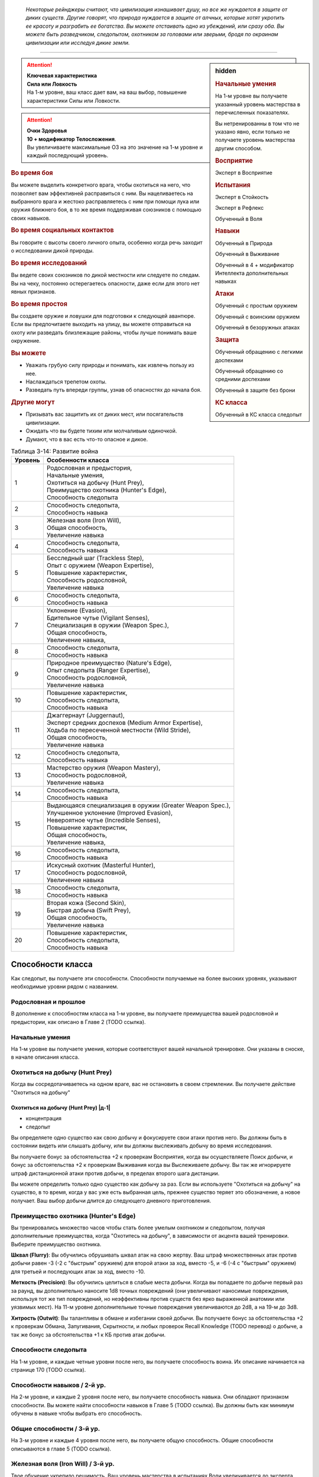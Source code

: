 .. epigraph::

	*Некоторые рейнджеры считают, что цивилизация изнашивает душу, но все же нуждается в защите от диких существ.
	Другие говорят, что природа нуждается в защите от алчных, которые хотят укротить ее красоту и разграбить ее богатства.
	Вы можете отстаивать одно из убеждений, или сразу оба.
	Вы можете быть разведчиком, следопытом, охотником за головами или зверьми, бродя по окраинам цивилизации или исследуя дикие земли.*

-----------------------------------------------------------------------------


.. rst-class:: sidebar-char-ancestry-class

.. sidebar:: hidden
	
	.. rubric:: Начальные умения

	На 1-м уровне вы получаете указанный уровень мастерства в перечисленных показателях.

	Вы нетренированны в том что не указано явно, если только не получаете уровень мастерства другим способом.


	.. rubric:: Восприятие

	Эксперт в Восприятие


	.. rubric:: Испытания

	Эксперт в Стойкость

	Эксперт в Рефлекс

	Обученный в Воля


	.. rubric:: Навыки

	Обученный в Природа
	
	Обученный в Выживание

	Обученный в 4 + модификатор Интеллекта дополнительных навыках


	.. rubric:: Атаки

	Обученный с простым оружием

	Обученный с воинским оружием

	Обученный в безоружных атаках


	.. rubric:: Защита

	Обученный обращению с легкими доспехами
	
	Обученный обращению со средними доспехами

	Обученный в защите без брони


	.. rubric:: КС класса

	Обученный в КС класса следопыт


.. attention::

	| **Ключевая характеристика**
	| **Сила или Ловкость**
	| На 1-м уровне, ваш класс дает вам, на ваш выбор, повышение характеристики Силы или Ловкости.

.. attention::

	| **Очки Здоровья**
	| **10 + модификатор Телосложения**.
	| Вы увеличиваете максимальные ОЗ на это значение на 1-м уровне и каждый последующий уровень.


.. rst-class:: h3
.. rubric:: Во время боя

Вы можете выделить конкретного врага, чтобы охотиться на него, что позволяет вам эффективней расправиться с ним.
Вы нацеливаетесь на выбранного врага и жестоко расправляетесь с ним при помощи лука или оружия ближнего боя, в то же время поддерживая союзников с помощью своих навыков.


.. rst-class:: h3
.. rubric:: Во время социальных контактов

Вы говорите с высоты своего личного опыта, особенно когда речь заходит о исследовании дикой природы.


.. rst-class:: h3
.. rubric:: Во время исследований

Вы ведете своих союзников по дикой местности или следуете по следам.
Вы на чеку, постоянно остерегаетесь опасности, даже если для этого нет явных признаков.


.. rst-class:: h3
.. rubric:: Во время простоя

Вы создаете оружие и ловушки для подготовки к следующей авантюре.
Если вы предпочитаете выходить на улицу, вы можете отправиться на охоту или разведать близлежащие районы, чтобы лучше понимать ваше окружение.


.. rst-class:: h3
.. rubric:: Вы можете

* Уважать грубую силу природы и понимать, как извлечь пользу из нее.
* Наслаждаться трепетом охоты.
* Разведать путь впереди группы, узнав об опасностях до начала боя.


.. rst-class:: h3
.. rubric:: Другие могут

* Призывать вас защитить их от диких мест, или посягательств цивилизации.
* Ожидать что вы будете тихим или молчаливым одиночкой.
* Думают, что в вас есть что-то опасное и дикое.


.. table:: Таблица 3-14: Развитие война

	+---------+-------------------------------------------------------------+
	| Уровень | Особенности класса                                          |
	+=========+=============================================================+
	| 1       | | Родословная и предыстория,                                |
	|         | | Начальные умения,                                         |
	|         | | Охотиться на добычу (Hunt Prey),                          |
	|         | | Преимущество охотника (Hunter's Edge),                    |
	|         | | Способность следопыта                                     |
	+---------+-------------------------------------------------------------+
	| 2       | | Способность следопыта,                                    |
	|         | | Способность навыка                                        |
	+---------+-------------------------------------------------------------+
	| 3       | | Железная воля (Iron Will),                                |
	|         | | Общая способность,                                        |
	|         | | Увеличение навыка                                         |
	+---------+-------------------------------------------------------------+
	| 4       | | Способность следопыта,                                    |
	|         | | Способность навыка                                        |
	+---------+-------------------------------------------------------------+
	| 5       | | Бесследный шаг (Trackless Step),                          |
	|         | | Опыт с оружием (Weapon Expertise),                        |
	|         | | Повышение характеристик,                                  |
	|         | | Способность родословной,                                  |
	|         | | Увеличение навыка                                         |
	+---------+-------------------------------------------------------------+
	| 6       | | Способность следопыта,                                    |
	|         | | Способность навыка                                        |
	+---------+-------------------------------------------------------------+
	| 7       | | Уклонение (Evasion),                                      |
	|         | | Бдительное чутье (Vigilant Senses),                       |
	|         | | Специализация в оружии (Weapon Spec.),                    |
	|         | | Общая способность,                                        |
	|         | | Увеличение навыка,                                        |
	+---------+-------------------------------------------------------------+
	| 8       | | Способность следопыта,                                    |
	|         | | Способность навыка                                        |
	+---------+-------------------------------------------------------------+
	| 9       | | Природное преимущество (Nature's Edge),                   |
	|         | | Опыт следопыта (Ranger Expertise),                        |
	|         | | Способность родословной,                                  |
	|         | | Увеличение навыка                                         |
	+---------+-------------------------------------------------------------+
	| 10      | | Повышение характеристик,                                  |
	|         | | Способность следопыта,                                    |
	|         | | Способность навыка                                        |
	+---------+-------------------------------------------------------------+
	| 11      | | Джаггернаут (Juggernaut),                                 |
	|         | | Эксперт средних доспехов (Medium Armor Expertise),        |
	|         | | Ходьба по пересеченной местности (Wild Stride),           |
	|         | | Общая способность,                                        |
	|         | | Увеличение навыка                                         |
	+---------+-------------------------------------------------------------+
	| 12      | | Способность следопыта,                                    |
	|         | | Способность навыка                                        |
	+---------+-------------------------------------------------------------+
	| 13      | | Мастерство оружия (Weapon Mastery),                       |
	|         | | Способность родословной,                                  |
	|         | | Увеличение навыка                                         |
	+---------+-------------------------------------------------------------+
	| 14      | | Способность следопыта,                                    |
	|         | | Способность навыка                                        |
	+---------+-------------------------------------------------------------+
	| 15      | | Выдающаяся специализация в оружии (Greater Weapon Spec.), |
	|         | | Улучшенное уклонение (Improved Evasion),                  |
	|         | | Невероятное чутье (Incredible Senses),                    |
	|         | | Повышение характеристик,                                  |
	|         | | Общая способность,                                        |
	|         | | Увеличение навыка,                                        |
	+---------+-------------------------------------------------------------+
	| 16      | | Способность следопыта,                                    |
	|         | | Способность навыка                                        |
	+---------+-------------------------------------------------------------+
	| 17      | | Искусный охотник (Masterful Hunter),                      |
	|         | | Способность родословной,                                  |
	|         | | Увеличение навыка                                         |
	+---------+-------------------------------------------------------------+
	| 18      | | Способность следопыта,                                    |
	|         | | Способность навыка                                        |
	+---------+-------------------------------------------------------------+
	| 19      | | Вторая кожа (Second Skin),                                |
	|         | | Быстрая добыча (Swift Prey),                              |
	|         | | Общая способность,                                        |
	|         | | Увеличение навыка                                         |
	+---------+-------------------------------------------------------------+
	| 20      | | Повышение характеристик,                                  |
	|         | | Способность следопыта,                                    |
	|         | | Способность навыка                                        |
	+---------+-------------------------------------------------------------+


Способности класса
-------------------------------------------------------------------------------------

Как следопыт, вы получаете эти способности.
Способности получаемые на более высоких уровнях, указывают необходимые уровни рядом с названием.


Родословная и прошлое
~~~~~~~~~~~~~~~~~~~~~~~~~~~~~~~~~~~~~~~~~~~~~~~~~~~~~~~~~~~~~~~~~~~~~~~~~~~~~~~~

В дополнение к способностям класса на 1-м уровне, вы получаете преимущества вашей родословной и предыстории, как описано в Главе 2 (TODO ссылка).


Начальные умения
~~~~~~~~~~~~~~~~~~~~~~~~~~~~~~~~~~~~~~~~~~~~~~~~~~~~~~~~~~~~~~~~~~~~~~~~~~~~~~~~

На 1-м уровне вы получаете умения, которые соответствуют вашей начальной тренировке.
Они указаны в сноске, в начале описания класса.


Охотиться на добычу (Hunt Prey)
~~~~~~~~~~~~~~~~~~~~~~~~~~~~~~~~~~~~~~~~~~~~~~~~~~~~~~~~~~~~~~~~~~~~~~~~~~~~~~~~

Когда вы сосредотачиваетесь на одном враге, вас не остановить в своем стремлении.
Вы получаете действие "Охотиться на добычу"


.. rst-class:: description

Охотиться на добычу (Hunt Prey) |д-1|
"""""""""""""""""""""""""""""""""""""""""""""""""""""""""

- концентрация
- следопыт

Вы определяете одно существо как свою добычу и фокусируете свои атаки против него.
Вы должны быть в состоянии видеть или слышать добычу, или вы должны выслеживать добычу во время исследования.

Вы получаете бонус за обстоятельства +2 к проверкам Восприятия, когда вы осуществляете Поиск добычи, и бонус за обстоятельства +2 к проверкам Выживания когда вы Выслеживаете добычу.
Вы так же игнорируете штраф дистанционной атаки против добычи, в пределах второго шага дистанции.

Вы можете определить только одно существо как добычу за раз.
Если вы используете "Охотиться на добычу" на существо, в то время, когда у вас уже есть выбранная цель, прежнее существо теряет это обозначение, а новое получает.
Ваш выбор добычи длится до следующего дневного приготовления.


Преимущество охотника (Hunter's Edge)
~~~~~~~~~~~~~~~~~~~~~~~~~~~~~~~~~~~~~~~~~~~~~~~~~~~~~~~~~~~~~~~~~~~~~~~~~~~~~~~~

Вы тренировались множество часов чтобы стать более умелым охотником и следопытом, получая дополнительные преимущества, когда "Охотитесь на добычу", в зависимости от акцента вашей тренировки.
Выберите преимущество охотника.

**Шквал (Flurry)**: Вы обучились обрушивать шквал атак на свою жертву.
Ваш штраф множественных атак против добычи равен -3 (-2 с "быстрым" оружием) для второй атаки за ход, вместо -5, и -6 (-4 с "быстрым" оружием) для третьей и последующих атак за ход, вместо -10.

**Меткость (Precision)**: Вы обучились целиться в слабые места добычи.
Когда вы попадаете по добыче первый раз за раунд, вы дополнительно наносите 1d8 точных повреждений (они увеличивают наносимые повреждения, используя тот же тип повреждений, но неэффективны против существ без ярко выраженной анатомии или уязвимых мест).
На 11-м уровне дополнительные точные повреждения увеличиваются до 2d8, а на 19-м до 3d8.

**Хитрость (Outwit)**: Вы талантливы в обмане и избегании своей добычи.
Вы получаете бонус за обстоятельства +2 к проверкам Обмана, Запугивания, Скрытности, и любых проверок Recall Knowledge (TODO перевод) о добыче, а так же бонус за обстоятельства +1 к КБ против атак добычи.


Способности следопыта
~~~~~~~~~~~~~~~~~~~~~~~~~~~~~~~~~~~~~~~~~~~~~~~~~~~~~~~~~~~~~~~~~~~~~~~~~~~~~~~~

На 1-м уровне, и каждые четные уровни после него, вы получаете способность воина.
Их описание начинается на странице 170 (TODO ссылка).


Способности навыков / 2-й ур.
~~~~~~~~~~~~~~~~~~~~~~~~~~~~~~~~~~~~~~~~~~~~~~~~~~~~~~~~~~~~~~~~~~~~~~~~~~~~~~~~

На 2-м уровне, и каждые 2 уровня после него, вы получаете способность навыка.
Они обладают признаком способности.
Вы можете найти способности навыков в Главе 5 (TODO ссылка).
Вы должны быть как минимум обучены в навыке чтобы выбрать его способность.


Общие способности / 3-й ур.
~~~~~~~~~~~~~~~~~~~~~~~~~~~~~~~~~~~~~~~~~~~~~~~~~~~~~~~~~~~~~~~~~~~~~~~~~~~~~~~~

На 3-м уровне и каждые 4 уровня после него, вы получаете общую способность.
Общие способности описываются в главе 5 (TODO ссылка).


Железная воля (Iron Will) / 3-й ур.
~~~~~~~~~~~~~~~~~~~~~~~~~~~~~~~~~~~~~~~~~~~~~~~~~~~~~~~~~~~~~~~~~~~~~~~~~~~~~~~~

Твое обучение укрепило решимость.
Ваш уровень мастерства в испытаниях Воли увеличивается до эксперта.


Увеличение навыков / 3-й ур.
~~~~~~~~~~~~~~~~~~~~~~~~~~~~~~~~~~~~~~~~~~~~~~~~~~~~~~~~~~~~~~~~~~~~~~~~~~~~~~~~

На 3-м уровне и каждые 2 уровня после него, вы получаете увеличение навыка.
Вы можете использовать это увеличение, или чтобы стать обученным в навыке в котором вы нетренированны, или стать экспертом в навыке, в котором вы уже обучены.

На 7-м уровне, вы можете использовать увеличение навыков чтобы стать мастером в навыке, в котором вы являетесь экспертом, а увеличение навыка на 15-м уровне, чтобы повысить мастерство до легендарного в навыках, в которых вы мастер.


Повышение характеристик / 5-й ур.
~~~~~~~~~~~~~~~~~~~~~~~~~~~~~~~~~~~~~~~~~~~~~~~~~~~~~~~~~~~~~~~~~~~~~~~~~~~~~~~~

На 5-м уровне и каждые 5 уровней после него, вы повышаете четыре разные характеристики.
Вы можете использовать эти повышения характеристик чтобы увеличить характеристики выше 18.
Повышение характеристики увеличивает ее на 1, если она уже 18 или больше, или на 2 если она меньше 18.


Способности родословной / 5-й ур.
~~~~~~~~~~~~~~~~~~~~~~~~~~~~~~~~~~~~~~~~~~~~~~~~~~~~~~~~~~~~~~~~~~~~~~~~~~~~~~~~

В дополнение к способности родословной с которой вы начинали, вы получаете новую способность на 5-м уровне и каждые 4 уровня после него.
Вы можете найти список доступных способностей родословных в описании вашей родословной в Главе 2 (TODO ссылка).


Бесследный шаг (Trackless Step) / 5-й ур.
~~~~~~~~~~~~~~~~~~~~~~~~~~~~~~~~~~~~~~~~~~~~~~~~~~~~~~~~~~~~~~~~~~~~~~~~~~~~~~~~

Вас тяжело отследить, когда вы двигаетесь по природной местности.
На такой местности вы всегда получаете преимущество действия "Заметать Следы", не передвигаясь на половине скорости.


Опыт с оружием (Weapon Expertise) / 5-й ур.
~~~~~~~~~~~~~~~~~~~~~~~~~~~~~~~~~~~~~~~~~~~~~~~~~~~~~~~~~~~~~~~~~~~~~~~~~~~~~~~~

Вы посвятили себя изучению тонкостей вашего оружия.
Ваш уровень мастерства с простым и воинским оружием, а так же безоружными атаками увеличивается до эксперта.
Вы получаете доступ к критическим эффектам специализации оружия для всего простого и воинского оружия, и безоружных атак, когда атакуете добычу.

.. versionadded:: /errata-r1
	Мастерство безоружных атак + крит.специализация.


Уклонение (Evasion) / 7-й ур.
~~~~~~~~~~~~~~~~~~~~~~~~~~~~~~~~~~~~~~~~~~~~~~~~~~~~~~~~~~~~~~~~~~~~~~~~~~~~~~~~

Вы научились быстро двигаться, чтобы избегать взрывов, дыхания дракона или того хуже.
Ваш уровень мастерства для испытаний Рефлекса увеличивается до мастера.
Когда вы получаете успех в испытаниях рефлексов, вы считаете его критическим успехом.


Бдительное чутье (Vigilant Senses) / 7-й ур.
~~~~~~~~~~~~~~~~~~~~~~~~~~~~~~~~~~~~~~~~~~~~~~~~~~~~~~~~~~~~~~~~~~~~~~~~~~~~~~~~

Благодаря своим приключениям вы развили тонкое чутье и внимание к деталям.
Ваш уровень мастерства в Восприятии увеличивается до мастера.


Специализация в оружии (Weapon Specialization) / 7-й ур.
~~~~~~~~~~~~~~~~~~~~~~~~~~~~~~~~~~~~~~~~~~~~~~~~~~~~~~~~~~~~~~~~~~~~~~~~~~~~~~~~

Вы научились наносить бОльшие ранения оружием, которое знаете лучше всего.
Вы наносите 2 дополнительных повреждений с оружием и безоружной атакой в которых вы эксперт.
Эти повреждения увеличиваются до 3 если вы мастер, и до 4 для легенды.


Природное преимущество (Nature's Edge) / 9-й ур.
~~~~~~~~~~~~~~~~~~~~~~~~~~~~~~~~~~~~~~~~~~~~~~~~~~~~~~~~~~~~~~~~~~~~~~~~~~~~~~~~

Вы всегда находите слабые места в обороне ваших врагов, когда они находятся на невыгодной местности.
Враги застигнуты врасплох для вас, если они на природной сложной местности, или в сложной местности из-за ловушки.

.. versionchanged:: /errata-r1
	Убрано "на природной неровной поверхности" (on natural uneven ground).


Опыт следопыта (Ranger Expertise) / 9-й ур.
~~~~~~~~~~~~~~~~~~~~~~~~~~~~~~~~~~~~~~~~~~~~~~~~~~~~~~~~~~~~~~~~~~~~~~~~~~~~~~~~

Вы отработали свои приемы так, что им им стало труднее сопротивляться.
Ваш уровень мастерства для вашего КС класса следопыта увеличивается до эксперта.


Джаггернаут (Juggernaut) / 11-й ур.
~~~~~~~~~~~~~~~~~~~~~~~~~~~~~~~~~~~~~~~~~~~~~~~~~~~~~~~~~~~~~~~~~~~~~~~~~~~~~~~~

Ваше тело привыкло к физическим нагрузкам и устойчиво к болезням.
Ваш уровень мастерства в испытаниях Стойкости повышается до мастера.
Когда вы получаете успех в испытании стойкости, он считается критическим успехом.


Эксперт средних доспехов (Medium Armor Expertise) / 11-й ур.
~~~~~~~~~~~~~~~~~~~~~~~~~~~~~~~~~~~~~~~~~~~~~~~~~~~~~~~~~~~~~~~~~~~~~~~~~~~~~~~~

Вы научились лучше защищаться от атак.
Ваш уровень мастерства для легких и средних доспехов, а так же защите без доспехов, увеличивается до эксперта.


Ходьба по пересеченной местности (Wild Stride) / 11-й ур.
~~~~~~~~~~~~~~~~~~~~~~~~~~~~~~~~~~~~~~~~~~~~~~~~~~~~~~~~~~~~~~~~~~~~~~~~~~~~~~~~

Вы быстро двигаетесь через препятствия, будь это обвалившийся камень, запутанный подлесок, засасывающая грязь.
Вы можете игнорировать эффекты немагической сложной поверхности.
Как обычно, при игнорировании сложной поверхности, это позволяет вам двигаться по особо сложной местности как по просто сложной.


Мастерство оружия (Weapon Mastery) / 13-й ур.
~~~~~~~~~~~~~~~~~~~~~~~~~~~~~~~~~~~~~~~~~~~~~~~~~~~~~~~~~~~~~~~~~~~~~~~~~~~~~~~~

Вы полностью понимаете тонкости вашего оружия.
Ваш уровень мастерства для простого и воинского оружия, а так же безоружных атак, повышается до мастера.

.. versionadded:: /errata-r1
	Мастерство безоружных атак.


Выдающаяся специализация в оружии (Greater Weapon Specialization) / 15-й ур.
~~~~~~~~~~~~~~~~~~~~~~~~~~~~~~~~~~~~~~~~~~~~~~~~~~~~~~~~~~~~~~~~~~~~~~~~~~~~~~~~

Ваши повреждения от "Специализации в оружии" увеличивается до 4 для оружия и безоружных атак, в которых вы эксперт, до 6 для мастера, и до 8 для легенды.


Улучшенное уклонение (Improved Evasion) / 15-й ур.
~~~~~~~~~~~~~~~~~~~~~~~~~~~~~~~~~~~~~~~~~~~~~~~~~~~~~~~~~~~~~~~~~~~~~~~~~~~~~~~~

Твоя способность избегать опасности не имеет себе равных.
Ваш уровень мастерства в испытаниях Рефлекса увеличивается до легенды.
Когда вы получаете критическую неудачу в испытаниях Рефлекса, это считается просто неудачей.
Когда вы проваливаете испытание Рефлекса против эффекта наносящего повреждения, вы получаете половину повреждений.


Невероятное чутье (Incredible Senses) / 15-й ур.
~~~~~~~~~~~~~~~~~~~~~~~~~~~~~~~~~~~~~~~~~~~~~~~~~~~~~~~~~~~~~~~~~~~~~~~~~~~~~~~~

Вы замечаете вещи, которые обычному человеку почти невозможно обнаружить.
Ваш уровень мастерства в Восприятии увеличивается до легенды.


Искусный охотник (Masterful Hunter) / 17-й ур.
~~~~~~~~~~~~~~~~~~~~~~~~~~~~~~~~~~~~~~~~~~~~~~~~~~~~~~~~~~~~~~~~~~~~~~~~~~~~~~~~

Вы отточили свои способности охотника до невероятных высот.
Ваш уровень мастерства в вашем КС класса следопыта увеличивается до мастера.
При использовании дистанционного оружия, в котором вы мастер, вы игнорируете штраф атаки добычи, находящейся во втором и третьем шаге дистанции оружия.

Если у вас уровень мастерства "мастер" в Восприятии, вы получаете бонус за обстоятельства +4 к проверкам Восприятия при использовании действия Поиск на добычи.
Если у вас уровень мастерства "мастер" в Выживании, вы получаете бонус за обстоятельства +4 к проверкам Выживания при использовании действия Выслеживать на добычи.

Вы так же получаете дополнительные преимущества в зависимости от вашего "Преимущества охотника".

**Шквал (Flurry)**: Вы можете совместить мастерство обращения с оружием, с умелым прицеливанием, чтобы сделать серию точных атак.
Если ваш уровень мастерства с оружием "мастер", ваш штраф множественных атак против добычи равен -2 (-1 с "быстрым" оружием) для второй атаки за ход,и -4 (-2 с "быстрым" оружием) для третьей и последующих атак за ход.

**Меткость (Precision)**: Ваше мастерство с оружием позволяет вам попадать в уязвимые места добычи много раз.
Когда вы попадаете по добыче второй раз за раунд, вы дополнительно наносите 1d8 точных повреждений.
На 19-м уровне, при втором попадании, дополнительные точные повреждения увеличиваются до 2d8, а третее попадание за раунд по добыче наносит 1d8 точных повреждений.

**Хитрость (Outwit)**: Ваше мастерство владения навыками ошеломляет вашу добычу.
Если у вас уровень мастерства "мастер" в Обмане, Запугивании, Скрытности, или навыке который вы используете для Recall Knowledge (TODO перевод) против добычи, увеличьте бонус за обстоятельства против добычи для этих навыков с +2 до +4.
Если у вас уровень мастерства "мастер" с вашим доспехом, увеличьте бонус за обстоятельства к КБ против добычи с +1 до +2.


Вторая кожа (Second Skin) / 19-й ур.
~~~~~~~~~~~~~~~~~~~~~~~~~~~~~~~~~~~~~~~~~~~~~~~~~~~~~~~~~~~~~~~~~~~~~~~~~~~~~~~~

Ваш доспех стал для вас сродни второй коже.
Ваш уровень мастерства для легких и средних доспехов, а так же защите без доспехов, увеличивается до мастера.
Когда вы носите легкий и средний доспех, вы можете полноценно отдыхать в нем, нежели получая плохой отдых, который делает вас "утомленным".


Быстрая добыча (Swift Prey) / 19-й ур.
~~~~~~~~~~~~~~~~~~~~~~~~~~~~~~~~~~~~~~~~~~~~~~~~~~~~~~~~~~~~~~~~~~~~~~~~~~~~~~~~

Вы оцениваете добычу на глаз.
Вы можете использовать "Охотиться на добычу" как свободное действие, если это первое действие во время хода.





.. rst-class:: ancestry-class-feats

Способности следопыта
-------------------------------------------------------------------------------------

На каждом уровне на котором вы получаете способность следопыта, вы можете выбрать одну из следующих.
Вы должны соответствовать всем предварительным условиям, прежде чем выбрать способность.


1-й уровень
~~~~~~~~~~~~~~~~~~~~~~~~~~~~~~~~~~~~~~~~~~~~~~~~~~~~~~~~~~~~~~~~~~~~~~~~~~~~~~~~


.. sidebar:: Ключевые термины
	
	Вы увидите следующие ключевые термины во многих особенностях класса воина.

	**Размах (Flourish)**: Действия с этим признаком являются специальными приемами, которые требуют слишком много усилий, чтобы выполнять их часто.
	Вы можете использовать только 1 такое действие за ход.

	**Начальный (Open)**: Эти приемы работают только как первый удар в атаках, которые вы делаете в свой ход.
	Вы можете использовать действие с признаком "open", только если вы еще не использовали действие признаками атаки или "open" в этом ходу.
	Это может быть только самым первым атакующим действием.

	**Натиск (Press)**: Действие с этим признаком позволяет вам продолжать ранние атаки.
	Действия с признаком "натиск" могут быть использованы, только если у вас есть штраф множественных атак.

	Некоторые действия с признаком "натиск" еще дают эффект при неудаче.
	Эффект, добавляемый при неудаче, не применяется при критической неудаче.
	Так же, если ваше действие с натиском было успешным, вы можете применить эффект неудачи (например, это может быть выгодно, когда атака не наносит повреждений из-за сопротивления).
	Так как действия с натиском требуют наличия штрафа множественных атак, вы не можете использовать их вне вашего хода, даже если вы используете активность Приготовиться.



Животное компаньон (Animal Companion) / 1 ур.
"""""""""""""""""""""""""""""""""""""""""""""""""""""""""""""""""""""""""""

- следопыт

С вами путешествует молодое животное и подчиняется простым командам так хорошо как только может.
Смотрите "Животных компаньонов" на странице 214. (TODO ссылка)
Когда вы "Охотитесь на добычу", ваше животное получает преимущества действия и ваше преимущество от этого навыка, если оно у вас есть. (TODO уточнить. что за "преимущества действия")



Первоклассный арбалетчик (Crossbow Ace) / 1 ур.
"""""""""""""""""""""""""""""""""""""""""""""""""""""""""""""""""""""""""""

- следопыт

Вы хорошо разбираетесь в арбалетах.
Когда вы используете арбалет и "Охотитесь на добычу", или используете Взаимодействие чтобы перезарядить ваш арбалет, вы получаете бонус за обстоятельства +2 к повреждениям для следующей атаки этим арбалетом.
Если арбалет является простым, так же увеличьте размер кости повреждений на одну ступень (стр 279 TODO ссылка).
Вы должны совершить атаку до конца следующего хода, иначе преимущества теряются.



Охотничий выстрел (HUNTED SHOT) |д-1| / 1 ур.
"""""""""""""""""""""""""""""""""""""""""""""""""""""""""""""""""""""""""""

- следопыт
- размах

**Частота**: раз в раунд (TODO зачем, если есть "размах"?)

**Требования**: У вас экипировано оружие дальнего боя с "перезарядка 0"

----------

Вы делаете два быстрых выстрела в того, на кого охотитесь.
Сделайте два выстрела по добыче с требуемым оружием.
Если оба попадают по существу, сложите повреждения для преодоления сопротивлений и использованию слабостей.
Примените ваш штраф множественных атак для каждого выстрела как обычно.



Охотник на чудовищ (Monster Hunter) / 1 ур.
"""""""""""""""""""""""""""""""""""""""""""""""""""""""""""""""""""""""""""

- следопыт

Вы быстро оцениваете свою добычу и используете полученные знания.
Как часть действия используемого для "Охотиться на добычу", вы можете сделать проверку Recall Knowledge (TODO перевод) о добыче.
Когда вы получаете критический успех в опознании добычи с помощью Recall Knowledge (TODO перевод), вы подмечаете слабости в защите существа.
Вы и союзники, которых вы укажите, получают бонус за обстоятельства +1 к следующей атаке по добыче.
Вы можете дать бонусы от "Охотника на чудовищ" только раз в день против конкретного существа.



Парный удар (Twin Takedown) |д-1| / 1 ур.
"""""""""""""""""""""""""""""""""""""""""""""""""""""""""""""""""""""""""""

- следопыт
- размах

**Частота**: раз в раунд (TODO зачем, если есть "размах"?)

**Требования**: У вас экипировано два оружия ближнего боя, по одному в руке.

----------

Вы быстро атакуете добычу обоими оружиями.
Сделайте два Удара по существу являющемуся добычей, каждый удар требуемым оружием.
Если оба попадают по существу, сложите повреждения для преодоления сопротивлений и использованию слабостей.
Примените ваш штраф множественных атак для каждого выстрела как обычно.




2-й уровень
~~~~~~~~~~~~~~~~~~~~~~~~~~~~~~~~~~~~~~~~~~~~~~~~~~~~~~~~~~~~~~~~~~~~~~~~~~~~~~~~


Излюбленная местность (Favored Terrain) / 2 ур.
"""""""""""""""""""""""""""""""""""""""""""""""""""""""""""""""""""""""""""

- следопыт

Вы изучили конкретную местность чтобы справляться с ее трудностями.
Выберите водную, арктическую, пустынную, лесную, горную, равнины, небо, болотную или подземную местность как вашу излюбленную.
Когда вы на этой местности, то можете игнорировать эффекты немагической сложной местности.
Если у вас есть особенность класса "Ходьба по пересеченной местности", вы получаете второе преимущество.

* **Вода**: Вы получаете Скорость плавания равную вашей скорости. Если у вас уже была Скорость плавания, вы получаете бонус состояния +10 футов к этой Скорости.
* **Арктика**: Вам надо есть и пить только 1/10 от обычного потребления, на вас не влияет сильный и экстремальный холод, и вы можете ходить по льду и снегу на полной Скорости без необходимости Балансировать.
* **Пустыня**: Вам надо есть и пить только 1/10 от обычного потребления, на вас не влияет сильная и экстремальная жара, и вы можете ходить по песку на полной Скорости без необходимости Балансировать.
* **Лес, Горы или Подземелье**: Вы получаете Скорость карабканья равную вашей скорости. Если у вас уже была Скорость карабканья, вы получаете бонус состояния +10 футов к этой Скорости.
* **Равнины**: Вы получаете бонус состояния +10 футов к вашей наземной Скорости.
* **Небо**: Вы получаете бонус состояния +10 футов к вашей Скорости полета, если она есть.
* **Болото**: Вы можете передвигаться по топям на полной Скорости, даже если они достаточно глубокие, чтобы быть особо трудной местностью, или по ним обычно нужно Плыть.



Цель охотника (Hunter's Aim) |д-2| / 2 ур.
"""""""""""""""""""""""""""""""""""""""""""""""""""""""""""""""""""""""""""

- следопыт
- концентрация

Когда вы сосредотачиваетесь на прицеливании, ваши атаки становятся особенно меткими.
Сделайте выстрел дистанционным оружием по добыче.
Для этого выстрела вы получаете бонус за обстоятельство +2 на атаку, и игнорируете его состояние "скрыт".



Смотритель за чудовищами (Monster Warden) / 2 ур.
"""""""""""""""""""""""""""""""""""""""""""""""""""""""""""""""""""""""""""

- следопыт

**Предварительные условия**: Охотник на чудовищ (Monster Hunter)

----------

Вы понимаете как защищать себя и других от вашей добычи.
Когда вы получаете бонусы от "Охотника на чудовищ", вы и ваши союзники так же получают бонус за обстоятельства +1 к следующему испытанию от этого существа, и к КБ от следующей атаки этого существа.



Быстрый выхват (Quick Draw) |д-1| / 2 ур.
"""""""""""""""""""""""""""""""""""""""""""""""""""""""""""""""""""""""""""

- следопыт

Вы достаете оружие и атакуете одним движением.
Вы Взаимодействуете чтобы достать оружие, и потом наносите Удар этим оружием.



Природная эмпатия (Wild Empathy) / 2 ур.
"""""""""""""""""""""""""""""""""""""""""""""""""""""""""""""""""""""""""""

- следопыт

Вы связаны с существами природного мира, что позволяет вам общаться с ними на элементарном уровне.
Вы можете использовать Дипломатию, чтобы Произвести Впечатление на животных, и делать простые Просьбы.
В большинстве случаев, дикие животные дадут вам время, чтобы заняться своим делом. (TODO уточнить)




4-й уровень
~~~~~~~~~~~~~~~~~~~~~~~~~~~~~~~~~~~~~~~~~~~~~~~~~~~~~~~~~~~~~~~~~~~~~~~~~~~~~~~~


Крик животного (Companion's Cry) / 4 ур.
"""""""""""""""""""""""""""""""""""""""""""""""""""""""""""""""""""""""""""

- следопыт

**Предварительные условия**: животное компаньон

----------

Вы можете заставить ваше животное сделать все возможное.
Вы можете потратить 2 действия чтобы Приказать Животному, вместо использования 1-го действия.
Если так сделаете, то животное получит дополнительное действие.



Помешать добыче (Disrupt Prey) |д-р| / 4 ур.
"""""""""""""""""""""""""""""""""""""""""""""""""""""""""""""""""""""""""""

- следопыт

**Триггер**: Ваша добыча в досягаемости, и она использует действие с признаком "взаимодействие" или "движение", или покидает квадрат во время используемого перемещения.

----------

Сделайте Удар в ближнем бою по добыче.
Если атака была критической, вы прерываете спровоцировавшее действие.

.. versionchanged:: /errata-r1
	Изменено с |д-св| на |д-р|.



Дальний выстрел (Far Shot) / 4 ур.
"""""""""""""""""""""""""""""""""""""""""""""""""""""""""""""""""""""""""""

- следопыт

Ваш опыт в этой области научил вас, как сосредоточить свой прицел на расстоянии, увеличивая точность.
Увеличьте шаг дистанции оружия в два раза.



Заклятый враг (Favored Enemy) / 4 ур.
"""""""""""""""""""""""""""""""""""""""""""""""""""""""""""""""""""""""""""

- следопыт

Вы изучали конкретные виды диких существ и с легкостью можете охотиться на них.
Когда вы получаете эту способность, выберите животных, чудовищ, драконов или грибы и растения (вместе), как предпочитаемых врагов.
Когда вы кидаете инициативу, вы можете видеть врагов, принадлежащих этой категории, и можете "Охотиться на добычу" как свободное действие (|д-св|), обозначив врага.

Вы можете использовать это свободное действие даже если не идентифицировали существо с помощью Recall Knowledge (TODO перевод).
Преимущество не применимо против заклятого врага, замаскированного под другое существо, и решение за Мастером, может ли применяться к замаскированному существу.



Перезарядка в движении (Running Reload) |д-1| / 4 ур.
"""""""""""""""""""""""""""""""""""""""""""""""""""""""""""""""""""""""""""

- следопыт

Вы можете перезарядить оружие во время движения.
Вы Перемещаетесь, Шагаете, или Крадетесь, после чего перезаряжаете оружие.



Предупреждение разведчика (Scout's Warning) |д-св| / 4 ур.
"""""""""""""""""""""""""""""""""""""""""""""""""""""""""""""""""""""""""""

- следопыт

**Триггер**: Вы собираетесь сделать проверку Восприятия или Выживания для инициативы.

----------

Вы визуально или вербально предупреждаете ваших союзников об опасности, давая всем бонус за обстоятельства +1 к инициативе.
В зависимости от того, используете вы жест или крик, действие получает, или визуальный, или слуховой признак соответственно.



Специалист по ловушкам (Snare Specialist) / 4 ур.
"""""""""""""""""""""""""""""""""""""""""""""""""""""""""""""""""""""""""""

- следопыт

**Предварительные условия**: эксперт в Ремесле, Создание Ловушек (Snare Crafting)

----------

Вы специализируетесь на создании быстрых ловушек, чтобы мешать врагам на поле боя.
Если ваш уровень мастерства в Ремесле - эксперт, вы получаете рецепты трех обычных или необычных ловушек (стр 589 TODO ссылка).
Если ваш уровень мастерства - мастер, вы получаете 6.
Если ваш уровень мастерства - легенда, вы получаете 9.

Каждый день, во время ежедневных приготовлений, вы можете подготовить 4 ловушки из вашей книги рецептов, для быстрого размещения.
Если их Создание обычно занимает 1 минуту, вы можете Создать их потратив 3 действия для Взаимодействовать (|д-3|).
Количество ловушек увеличивается до 6, если вы мастер в Ремесле, до 8, если легенда.
Ловушки, подготовленные таким способом, не расходуют ваши ресурсы при Создании.



Парное парирование (Twin Parry) / 4 ур.
"""""""""""""""""""""""""""""""""""""""""""""""""""""""""""""""""""""""""""

- следопыт

**Требования**: Вы используете два оружия ближнего боя, по одному в каждой руке.

----------

Вы можете использовать два оружия чтобы парировать атаки.
Вы получаете бонус за обстоятельства +1 к КБ до начала следующего хода, или бонус за обстоятельства +2 если одно оружие имеют признак "парирование".
Вы теряете этот бонус за обстоятельства, если больше не удовлетворяете требования способности.
